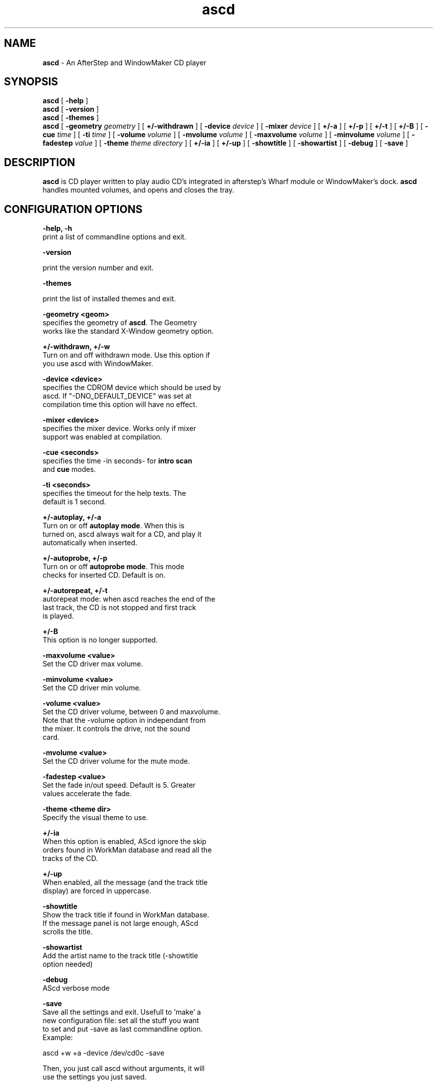 .TH ascd 1 "17 may 1999" ascd
.UC

.SH NAME

\fBascd\fP \- An AfterStep and WindowMaker CD player

.SH SYNOPSIS

.B ascd
[
.BI \-help
]
.br
.B ascd
[
.BI \-version
]
.br
.B ascd
[
.BI \-themes
]
.br
.br
.B ascd
[
.BI \-geometry " geometry"
]
[
.BI \+/-withdrawn
]
[
.BI \-device " device"
]
[
.BI \-mixer " device"
]
[
.BI \+/-a
]
[
.BI \+/-p
]
[
.BI \+/-t
]
[
.BI \+/-B
]
[
.BI \-cue " time"
]
[
.BI \-ti " time"
]
[
.BI \-volume " volume"
]
[
.BI \-mvolume " volume"
]
[
.BI \-maxvolume " volume"
]
[
.BI \-minvolume " volume"
]
[
.BI \-fadestep " value"
]
[
.BI \-theme " theme directory"
]
[
.BI \+/-ia
]
[
.BI \+/-up
]
[
.BI \-showtitle
]
[
.BI \-showartist
]
[
.BI \-debug
]
[
.BI \-save
]

.SH DESCRIPTION

\fBascd\fP is CD player written to play audio CD's integrated in
afterstep's Wharf module or WindowMaker's dock.
\fBascd\fP handles mounted volumes, and opens and closes the tray.

.SH CONFIGURATION OPTIONS

.B -help, -h
     print a list of commandline options and exit.

.B -version

     print the version number and exit.


.B -themes

     print the list of installed themes and exit.

.B -geometry <geom>
     specifies the geometry of \fBascd\fP. The Geometry
     works like the standard X-Window geometry option.

.B +/-withdrawn, +/-w
    Turn on and off withdrawn mode. Use this option if
    you use ascd with WindowMaker.

.B -device <device>
     specifies the CDROM device which should be used by
     ascd. If "-DNO_DEFAULT_DEVICE" was set at
     compilation time this option will have no effect.

.B -mixer <device>
     specifies the mixer device. Works only if mixer
     support was enabled at compilation.

.B -cue <seconds>
     specifies the time -in seconds- for \fBintro scan\fP
     and \fBcue\fP modes.

.B -ti <seconds>
     specifies the timeout for the help texts. The
     default is 1 second.

.B +/-autoplay, +/-a
     Turn on or off \fBautoplay mode\fP. When this is
     turned on, ascd always wait for a CD, and play it
     automatically when inserted.

.B +/-autoprobe, +/-p
     Turn on or off \fBautoprobe mode\fP. This mode
     checks for inserted CD. Default is on.

.B +/-autorepeat, +/-t
     autorepeat mode: when ascd reaches the end of the
     last track, the CD is not stopped and first track
     is played.

.B +/-B
     This option is no longer supported.

.B -maxvolume <value>
     Set the CD driver max volume.

.B -minvolume <value>
     Set the CD driver min volume.

.B -volume <value>
     Set the CD driver volume, between 0 and maxvolume.
     Note that the -volume option in independant from
     the mixer. It controls the drive, not the sound
     card.

.B -mvolume <value>
     Set the CD driver volume for the mute mode.

.B -fadestep <value>
     Set the fade in/out speed. Default is 5. Greater
     values accelerate the fade.

.B -theme <theme dir>
     Specify the visual theme to use.

.B +/-ia
     When this option is enabled, AScd ignore the skip
     orders found in WorkMan database and read all the
     tracks of the CD.

.B +/-up
     When enabled, all the message (and the track title
     display) are forced in uppercase.

.B -showtitle
     Show the track title if found in WorkMan database.
     If the message panel is not large enough, AScd
     scrolls the title.

.B -showartist
     Add the artist name to the track title (-showtitle
     option needed)

.B -debug
     AScd verbose mode

.B -save
     Save all the settings and exit. Usefull to 'make' a
     new configuration file: set all the stuff you want
     to set and put -save as last commandline option.
     Example:

     ascd +w +a -device /dev/cd0c -save

     Then, you just call ascd without arguments, it will
     use the settings you just saved.

.SH FILES

\fBascd\fP stores its settings in ~/.ascdrc.

The theme files are usually stored in /usr/local/share/AScd.

.SH INVOCATION
\fBascd\fP can be called from one of many ways.  The most common invocation
is the command line:
.nf

	% ascd -device /dev/wcd0a +w +a &

.fi
With Afterstep, another way to call \fBascd\fP is from the window
manager:
.nf

	*Wharf - - Swallow "ascd" ascd&

.fi
This line, when placed in the \fI.steprc\fP file in the users home directory
will cause \fBascd\fP to use the shape extensions so that it will be a
button on the \fBWharf (1)\fP button bar under the \fBafterstep (1)\fP
window manager.

.SH COPYRIGHTS

Copyright 1999, Rob Malda and Denis Bourez. No guarantees or
warranties or anything are provided or implied in any way whatsoever.
Use this program at your own risk. Permission to use this program for
any purpose is given, as long as the copyright is kept intact.

.SH AUTHORS

Denis Bourez <denis@rsn.fdn.fr>
     application since 0.7
.br
Rob Malda <malda@slashdot.org>
     application until 0.6
.br
Dirk Foersterling <milliByte@DeathsDoor.com>
     WorkMan maintainer
.br
Steven Grimm <koreth@Hyperion.COM>
     WorkMan maintainer until 1.3
.br
Erik O'Shaughnessy <eriko@austin.ibm.com>
     AIX platform device driver
.br
Michael Kurz <mkurz@rzws.fh-aalen.de>
     changes and man page until 0.6

.SH MORE INFORMATION

<URL:http://worldserver.oleane.com/rsn/>
.br
<URL:http://CmdrTaco.net/>
